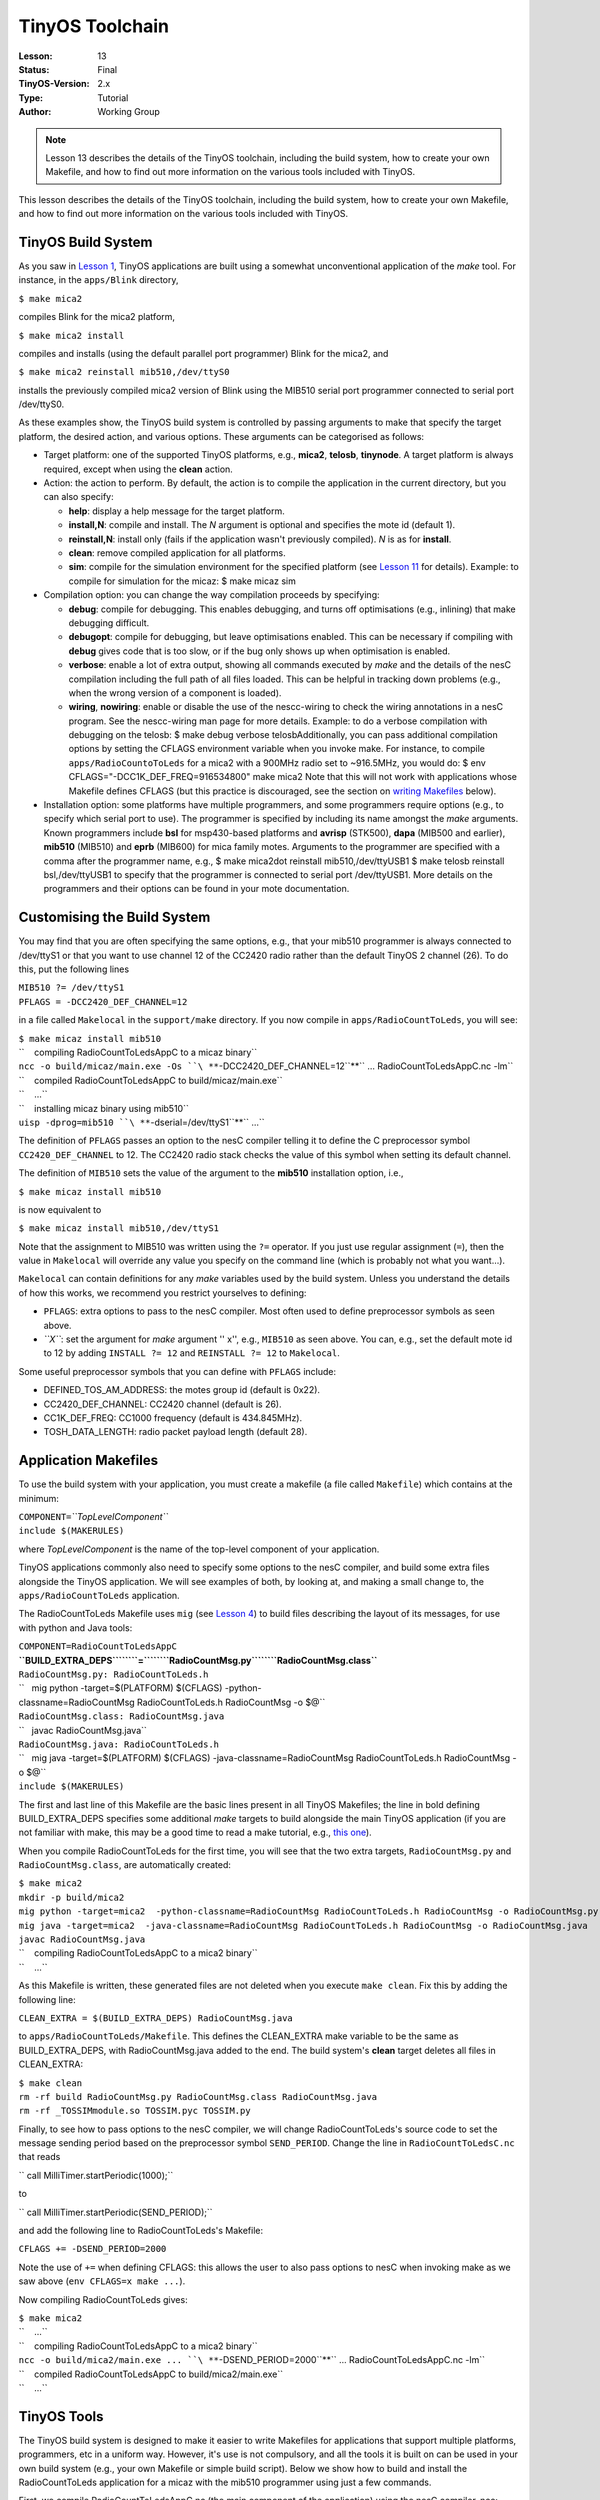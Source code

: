 ===================================================================
TinyOS Toolchain
===================================================================


:Lesson: 13
:Status: Final
:TinyOS-Version: 2.x
:Type: Tutorial
:Author: Working Group 

.. Note::

   Lesson 13 describes the details of the TinyOS toolchain, including the build system, how to create your own Makefile, 
   and how to find out more information on the various tools included with TinyOS.


This lesson describes the details of the TinyOS toolchain, including the
build system, how to create your own Makefile, and how to find out more
information on the various tools included with TinyOS.

.. _tinyos_build_system:

TinyOS Build System
===================

As you saw in `Lesson 1 <Getting_Started_with_TinyOS>`__, TinyOS
applications are built using a somewhat unconventional application of
the *make* tool. For instance, in the ``apps/Blink`` directory,

``$ make mica2``

compiles Blink for the mica2 platform,

``$ make mica2 install``

compiles and installs (using the default parallel port programmer) Blink
for the mica2, and

``$ make mica2 reinstall mib510,/dev/ttyS0``

installs the previously compiled mica2 version of Blink using the MIB510
serial port programmer connected to serial port /dev/ttyS0.

As these examples show, the TinyOS build system is controlled by passing
arguments to make that specify the target platform, the desired action,
and various options. These arguments can be categorised as follows:

-  Target platform: one of the supported TinyOS platforms, e.g.,
   **mica2**, **telosb**, **tinynode**. A target platform is always
   required, except when using the **clean** action.
-  Action: the action to perform. By default, the action is to compile
   the application in the current directory, but you can also specify:

   -  **help**: display a help message for the target platform.
   -  **install,\ N**: compile and install. The *N* argument is optional
      and specifies the mote id (default 1).
   -  **reinstall,\ N**: install only (fails if the application wasn't
      previously compiled). *N* is as for **install**.
   -  **clean**: remove compiled application for all platforms.
   -  **sim**: compile for the simulation environment for the specified
      platform (see `Lesson 11 <TOSSIM>`__ for details). Example: to
      compile for simulation for the micaz: $ make micaz sim

-  Compilation option: you can change the way compilation proceeds by
   specifying:

   -  **debug**: compile for debugging. This enables debugging, and
      turns off optimisations (e.g., inlining) that make debugging
      difficult.
   -  **debugopt**: compile for debugging, but leave optimisations
      enabled. This can be necessary if compiling with **debug** gives
      code that is too slow, or if the bug only shows up when
      optimisation is enabled.
   -  **verbose**: enable a lot of extra output, showing all commands
      executed by *make* and the details of the nesC compilation
      including the full path of all files loaded. This can be helpful
      in tracking down problems (e.g., when the wrong version of a
      component is loaded).
   -  **wiring**, **nowiring**: enable or disable the use of the
      nescc-wiring to check the wiring annotations in a nesC program.
      See the nescc-wiring man page for more details. Example: to do a
      verbose compilation with debugging on the telosb: $ make debug
      verbose telosbAdditionally, you can pass additional compilation
      options by setting the CFLAGS environment variable when you invoke
      make. For instance, to compile ``apps/RadioCountoToLeds`` for a
      mica2 with a 900MHz radio set to ~916.5MHz, you would do: $ env
      CFLAGS="-DCC1K_DEF_FREQ=916534800" make mica2 Note that this will
      not work with applications whose Makefile defines CFLAGS (but this
      practice is discouraged, see the section on `writing
      Makefiles <#Application_Makefiles>`__ below).

-  Installation option: some platforms have multiple programmers, and
   some programmers require options (e.g., to specify which serial port
   to use). The programmer is specified by including its name amongst
   the *make* arguments. Known programmers include **bsl** for
   msp430-based platforms and **avrisp** (STK500), **dapa** (MIB500 and
   earlier), **mib510** (MIB510) and **eprb** (MIB600) for mica family
   motes. Arguments to the programmer are specified with a comma after
   the programmer name, e.g., $ make mica2dot reinstall
   mib510,/dev/ttyUSB1 $ make telosb reinstall bsl,/dev/ttyUSB1 to
   specify that the programmer is connected to serial port /dev/ttyUSB1.
   More details on the programmers and their options can be found in
   your mote documentation.

.. _customising_the_build_system:

Customising the Build System
============================

You may find that you are often specifying the same options, e.g., that
your mib510 programmer is always connected to /dev/ttyS1 or that you
want to use channel 12 of the CC2420 radio rather than the default
TinyOS 2 channel (26). To do this, put the following lines

| ``MIB510 ?= /dev/ttyS1``
| ``PFLAGS = -DCC2420_DEF_CHANNEL=12``

in a file called ``Makelocal`` in the ``support/make`` directory. If you
now compile in ``apps/RadioCountToLeds``, you will see:

| ``$ make micaz install mib510``
| ``    compiling RadioCountToLedsAppC to a micaz binary``
| ``ncc -o build/micaz/main.exe -Os ``\ **``-DCC2420_DEF_CHANNEL=12``**\ `` ... RadioCountToLedsAppC.nc -lm``
| ``    compiled RadioCountToLedsAppC to build/micaz/main.exe``
| ``    ...``
| ``    installing micaz binary using mib510``
| ``uisp -dprog=mib510 ``\ **``-dserial=/dev/ttyS1``**\ `` ...``

The definition of ``PFLAGS`` passes an option to the nesC compiler
telling it to define the C preprocessor symbol ``CC2420_DEF_CHANNEL`` to
12. The CC2420 radio stack checks the value of this symbol when setting
its default channel.

The definition of ``MIB510`` sets the value of the argument to the
**mib510** installation option, i.e.,

``$ make micaz install mib510``

is now equivalent to

``$ make micaz install mib510,/dev/ttyS1``

Note that the assignment to MIB510 was written using the ``?=``
operator. If you just use regular assignment (``=``), then the value in
``Makelocal`` will override any value you specify on the command line
(which is probably not what you want...).

``Makelocal`` can contain definitions for any *make* variables used by
the build system. Unless you understand the details of how this works,
we recommend you restrict yourselves to defining:

-  ``PFLAGS``: extra options to pass to the nesC compiler. Most often
   used to define preprocessor symbols as seen above.
-  *``X``*: set the argument for *make* argument '' x'', e.g.,
   ``MIB510`` as seen above. You can, e.g., set the default mote id to
   12 by adding ``INSTALL ?= 12`` and ``REINSTALL ?= 12`` to
   ``Makelocal``.

Some useful preprocessor symbols that you can define with ``PFLAGS``
include:

-  DEFINED_TOS_AM_ADDRESS: the motes group id (default is 0x22).
-  CC2420_DEF_CHANNEL: CC2420 channel (default is 26).
-  CC1K_DEF_FREQ: CC1000 frequency (default is 434.845MHz).
-  TOSH_DATA_LENGTH: radio packet payload length (default 28).

.. _application_makefiles:

Application Makefiles
=====================

To use the build system with your application, you must create a
makefile (a file called ``Makefile``) which contains at the minimum:

| ``COMPONENT=``\ *``TopLevelComponent``*
| ``include $(MAKERULES)``

where *TopLevelComponent* is the name of the top-level component of your
application.

TinyOS applications commonly also need to specify some options to the
nesC compiler, and build some extra files alongside the TinyOS
application. We will see examples of both, by looking at, and making a
small change to, the ``apps/RadioCountToLeds`` application.

The RadioCountToLeds Makefile uses ``mig`` (see `Lesson
4 <Mote-PC_serial_communication_and_SerialForwarder>`__) to build files
describing the layout of its messages, for use with python and Java
tools:

| ``COMPONENT=RadioCountToLedsAppC``
| **``BUILD_EXTRA_DEPS``\ ````\ ``=``\ ````\ ``RadioCountMsg.py``\ ````\ ``RadioCountMsg.class``**
| ``RadioCountMsg.py: RadioCountToLeds.h``
| ``   mig python -target=$(PLATFORM) $(CFLAGS) -python-classname=RadioCountMsg RadioCountToLeds.h RadioCountMsg -o $@``
| ``RadioCountMsg.class: RadioCountMsg.java``
| ``   javac RadioCountMsg.java``
| ``RadioCountMsg.java: RadioCountToLeds.h``
| ``   mig java -target=$(PLATFORM) $(CFLAGS) -java-classname=RadioCountMsg RadioCountToLeds.h RadioCountMsg -o $@``
| ``include $(MAKERULES)``

The first and last line of this Makefile are the basic lines present in
all TinyOS Makefiles; the line in bold defining BUILD_EXTRA_DEPS
specifies some additional *make* targets to build alongside the main
TinyOS application (if you are not familiar with make, this may be a
good time to read a make tutorial, e.g., `this
one <http://oucsace.cs.ohiou.edu/~bhumphre/makefile.html>`__).

When you compile RadioCountToLeds for the first time, you will see that
the two extra targets, ``RadioCountMsg.py`` and ``RadioCountMsg.class``,
are automatically created:

| ``$ make mica2``
| ``mkdir -p build/mica2``
| ``mig python -target=mica2  -python-classname=RadioCountMsg RadioCountToLeds.h RadioCountMsg -o RadioCountMsg.py``
| ``mig java -target=mica2  -java-classname=RadioCountMsg RadioCountToLeds.h RadioCountMsg -o RadioCountMsg.java``
| ``javac RadioCountMsg.java``
| ``    compiling RadioCountToLedsAppC to a mica2 binary``
| ``    ...``

As this Makefile is written, these generated files are not deleted when
you execute ``make clean``. Fix this by adding the following line:

``CLEAN_EXTRA = $(BUILD_EXTRA_DEPS) RadioCountMsg.java``

to ``apps/RadioCountToLeds/Makefile``. This defines the CLEAN_EXTRA make
variable to be the same as BUILD_EXTRA_DEPS, with RadioCountMsg.java
added to the end. The build system's **clean** target deletes all files
in CLEAN_EXTRA:

| ``$ make clean``
| ``rm -rf build RadioCountMsg.py RadioCountMsg.class RadioCountMsg.java``
| ``rm -rf _TOSSIMmodule.so TOSSIM.pyc TOSSIM.py``

Finally, to see how to pass options to the nesC compiler, we will change
RadioCountToLeds's source code to set the message sending period based
on the preprocessor symbol ``SEND_PERIOD``. Change the line in
``RadioCountToLedsC.nc`` that reads

`` call MilliTimer.startPeriodic(1000);``

to

`` call MilliTimer.startPeriodic(SEND_PERIOD);``

and add the following line to RadioCountToLeds's Makefile:

``CFLAGS += -DSEND_PERIOD=2000``

Note the use of ``+=`` when defining CFLAGS: this allows the user to
also pass options to nesC when invoking make as we saw above
(``env CFLAGS=x make ...``).

Now compiling RadioCountToLeds gives:

| ``$ make mica2``
| ``    ...``
| ``    compiling RadioCountToLedsAppC to a mica2 binary``
| ``ncc -o build/mica2/main.exe ... ``\ **``-DSEND_PERIOD=2000``**\ `` ... RadioCountToLedsAppC.nc -lm``
| ``    compiled RadioCountToLedsAppC to build/mica2/main.exe``
| ``    ...``

.. _tinyos_tools:

TinyOS Tools
============

The TinyOS build system is designed to make it easier to write Makefiles
for applications that support multiple platforms, programmers, etc in a
uniform way. However, it's use is not compulsory, and all the tools it
is built on can be used in your own build system (e.g., your own
Makefile or simple build script). Below we show how to build and install
the RadioCountToLeds application for a micaz with the mib510 programmer
using just a few commands.

First, we compile RadioCountToLedsAppC.nc (the main component of the
application) using the nesC compiler, ncc:

``$ ncc -target=micaz -o rcl.exe -Os -finline-limit=100000 -Wnesc-all -Wall RadioCountToLedsAppC.nc``

This generates an executable file, ``rcl.exe``. Next, we want to install
this program on a mote with mote id 15. First, we create a new
executable, ``rcl.exe-15``, where the variables storing the mote's
identity are changed to 15, using the ``tos-set-symbols`` command:

``$ tos-set-symbols rcl.exe rcl.exe-15 TOS_NODE_ID=15 ActiveMessageAddressC\$addr=15``

Finally, we install this executable on the micaz using ``uisp``, to a
mib510 programmer connected to port /dev/ttyUSB1:

| ``$ uisp -dpart=ATmega128 -dprog=mib510 -dserial=/dev/ttyUSB1 --erase --upload if=rcl.exe-15``
| ``Firmware Version: 2.1``
| ``Atmel AVR ATmega128 is found.``
| ``Uploading: flash``

If you wish to follow this route, note two things: first, you can find
out what commands the build system is executing by passing the ``-n``
option to make, which tells it to print rather than execute commands:

| ``$ make -n micaz install.15 mib510``
| ``mkdir -p build/micaz``
| ``echo "    compiling RadioCountToLedsAppC to a micaz binary"``
| ``ncc -o build/micaz/main.exe -Os -finline-limit=100000 -Wall -Wshadow -Wnesc-all -target=micaz ``
| ``-fnesc-cfile=build/micaz/app.c -board=micasb  -fnesc-dump=wiring -fnesc-dump='interfaces(!abstract())' ``
| ``-fnesc-dump='referenced(interfacedefs, components)' -fnesc-dumpfile=build/micaz/wiring-check.xml RadioCountToLedsAppC.nc -lm``
| ``nescc-wiring build/micaz/wiring-check.xml``
| ``...``

Second, all the commands invoked by the build system should have man
pages describing their behaviour and options. For instance, try the
following commands:

| ``$ man tos-set-symbols``
| ``$ man ncc``
| ``$ man nescc``

.. _related_documentation:

Related Documentation
=====================

-  mica mote Getting Started Guide at `Crossbow <http://www.xbow.com>`__
-  telos mote Getting Started Guide for
   `Moteiv <http://www.moteiv.com>`__
-  `Lesson 1 <Getting_Started_with_TinyOS>`__ introduced the build
   system.
-  `Lesson 10 <Platforms>`__ describes how to add a new platform to the
   build system.
-  GNU make man page.
-  man pages for the nesC compiler (man ncc, man nescc) and the various
   TinyOS tools.

| 

--------------

.. raw:: html

   <center>

< `Previous Lesson <Network_Protocols>`__ \|
`Top <#TinyOS_Build_System>`__ \| `Next
Lesson <TinyOS_Tutorials#Building_a_simple_but_full-featured_application>`__\ **>**

.. raw:: html

   </center>

`Category:Tutorials <Category:Tutorials>`__
